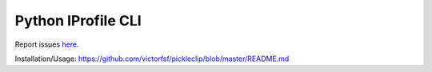 ===================
Python IProfile CLI
===================

|build| |coverage| |health|

.. |build| image:: https://circleci.com/gh/victorfsf/pickleclip/tree/master.svg?style=shield
    :target: https://circleci.com/gh/victorfsf/pickleclip
    :alt: Build Status

.. |coverage| image:: https://coveralls.io/repos/github/victorfsf/pickleclip/badge.svg?branch=master
    :target: https://coveralls.io/github/victorfsf/pickleclip?branch=master
    :alt: Coverage Status

.. |health| image:: https://landscape.io/github/victorfsf/pickleclip/master/landscape.svg?style=flat
    :target: https://landscape.io/github/victorfsf/pickleclip/master
    :alt: Code Health

Report issues `here <https://github.com/victorfsf/pickleclip/issues/new>`_.

Installation/Usage: https://github.com/victorfsf/pickleclip/blob/master/README.md
